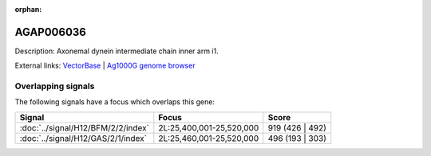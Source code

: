 :orphan:

AGAP006036
=============





Description: Axonemal dynein intermediate chain inner arm i1.

External links:
`VectorBase <https://www.vectorbase.org/Anopheles_gambiae/Gene/Summary?g=AGAP006036>`_ |
`Ag1000G genome browser <https://www.malariagen.net/apps/ag1000g/phase1-AR3/index.html?genome_region=2L:25516573-25518865#genomebrowser>`_

Overlapping signals
-------------------

The following signals have a focus which overlaps this gene:



.. cssclass:: table-hover
.. csv-table::
    :widths: auto
    :header: Signal,Focus,Score

    :doc:`../signal/H12/BFM/2/2/index`,"2L:25,400,001-25,520,000",919 (426 | 492)
    :doc:`../signal/H12/GAS/2/1/index`,"2L:25,460,001-25,520,000",496 (193 | 303)
    






